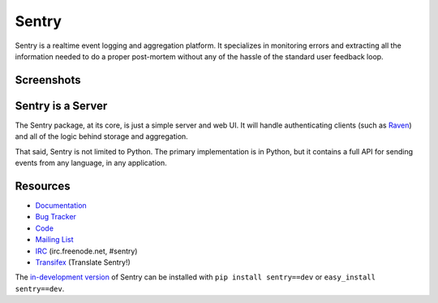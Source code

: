 Sentry
======

.. image:: https://secure.travis-ci.org/getsentry/sentry.png?branch=master
   :target: http://travis-ci.org/getsentry/sentry

.. image:: https://d2weczhvl823v0.cloudfront.net/getsentry/sentry/trend.png
   :target: https://bitdeli.com/free


Sentry is a realtime event logging and aggregation platform. It specializes
in monitoring errors and extracting all the information needed to do a proper
post-mortem without any of the hassle of the standard user feedback loop.

Screenshots
-----------

.. image:: https://github.com/getsentry/sentry/raw/master/docs/images/group_list.png

.. image:: https://github.com/getsentry/sentry/raw/master/docs/images/event.png

.. image:: https://github.com/getsentry/sentry/raw/master/docs/images/dashboard.png

Sentry is a Server
------------------

The Sentry package, at its core, is just a simple server and web UI. It will
handle authenticating clients (such as `Raven <https://github.com/getsentry/raven-python>`_)
and all of the logic behind storage and aggregation.

That said, Sentry is not limited to Python. The primary implementation is in
Python, but it contains a full API for sending events from any language, in
any application.

Resources
---------

* `Documentation <http://sentry.readthedocs.org/>`_
* `Bug Tracker <http://github.com/getsentry/sentry/issues>`_
* `Code <http://github.com/getsentry/sentry>`_
* `Mailing List <https://groups.google.com/group/getsentry>`_
* `IRC <irc://irc.freenode.net/sentry>`_  (irc.freenode.net, #sentry)
* `Transifex <https://www.transifex.com/projects/p/sentry/>`_ (Translate Sentry!)

The `in-development version <http://github.com/getsentry/sentry/tarball/master#egg=sentry-dev>`_
of Sentry can be installed with ``pip install sentry==dev`` or ``easy_install sentry==dev``.
